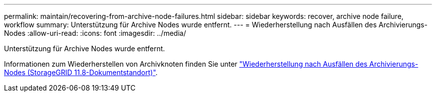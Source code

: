 ---
permalink: maintain/recovering-from-archive-node-failures.html 
sidebar: sidebar 
keywords: recover, archive node failure, workflow 
summary: Unterstützung für Archive Nodes wurde entfernt. 
---
= Wiederherstellung nach Ausfällen des Archivierungs-Nodes
:allow-uri-read: 
:icons: font
:imagesdir: ../media/


[role="lead"]
Unterstützung für Archive Nodes wurde entfernt.

Informationen zum Wiederherstellen von Archivknoten finden Sie unter https://docs.netapp.com/us-en/storagegrid-118/maintain/recovering-from-archive-node-failures.html["Wiederherstellung nach Ausfällen des Archivierungs-Nodes (StorageGRID 11.8-Dokumentstandort)"^].
